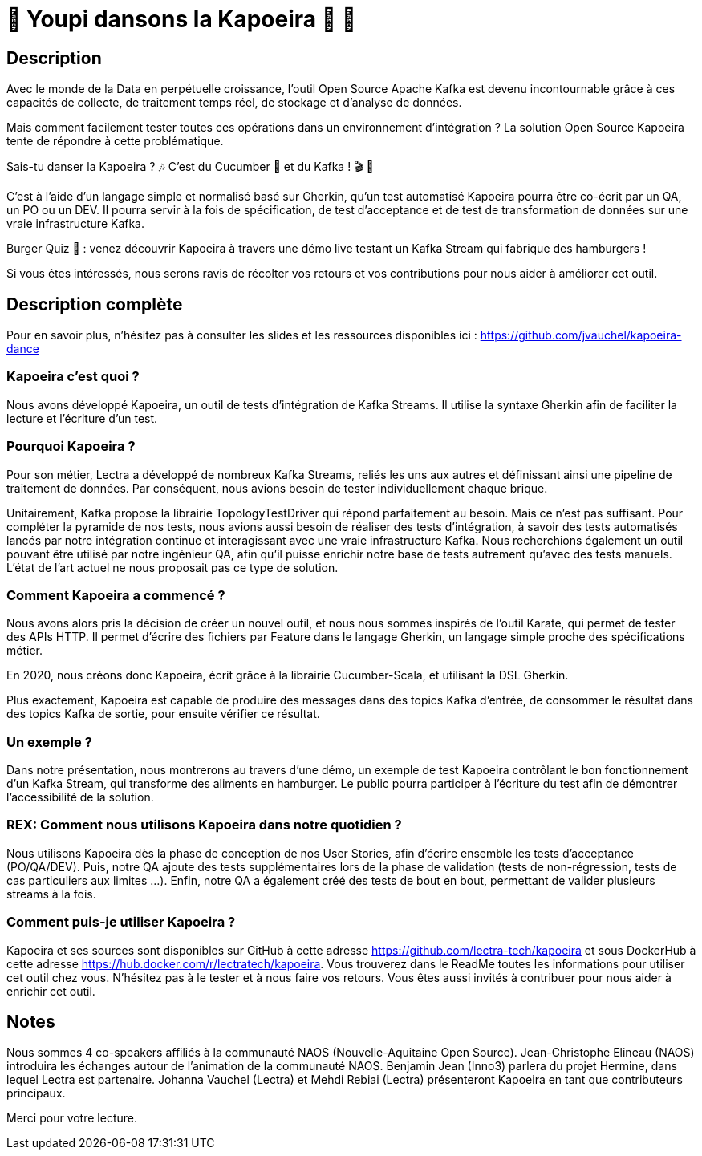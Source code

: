 = 🌴 Youpi dansons la Kapoeira  🕺 💃



== Description

Avec le monde de la Data en perpétuelle croissance, l'outil Open Source Apache Kafka est devenu incontournable grâce à ces capacités de collecte, de traitement temps réel, de stockage et d'analyse de données.

Mais comment facilement tester toutes ces opérations dans un environnement d'intégration ?
La solution Open Source Kapoeira tente de répondre à cette problématique.

Sais-tu danser la Kapoeira ?  🎶 C'est du Cucumber 🥒 et du Kafka ! 🎬 🎺

C'est à l'aide d'un langage simple et normalisé basé sur Gherkin, qu'un test automatisé Kapoeira pourra être co-écrit par un QA, un PO ou un DEV. Il pourra servir à la fois de spécification, de test d'acceptance et de test de transformation de données sur une vraie infrastructure Kafka.

Burger Quiz 🍔 : venez découvrir Kapoeira à travers une démo live testant un Kafka Stream qui fabrique des hamburgers !

Si vous êtes intéressés, nous serons ravis de récolter vos retours et vos contributions pour nous aider à améliorer cet outil.


== Description complète

Pour en savoir plus, n'hésitez pas à consulter les slides et les ressources disponibles ici : https://github.com/jvauchel/kapoeira-dance

=== Kapoeira c'est quoi ?

Nous avons développé Kapoeira, un outil de tests d'intégration de Kafka Streams. Il utilise la syntaxe Gherkin afin de faciliter la lecture et l'écriture d'un test.

=== Pourquoi Kapoeira ?

Pour son métier, Lectra a développé de nombreux Kafka Streams, reliés les uns aux autres et définissant ainsi une pipeline de traitement de données.
Par conséquent, nous avions besoin de tester individuellement chaque brique.

Unitairement, Kafka propose la librairie TopologyTestDriver qui répond parfaitement au besoin.
Mais ce n'est pas suffisant. Pour compléter la pyramide de nos tests, nous avions aussi besoin de réaliser des tests d'intégration, à savoir des tests automatisés lancés par notre intégration continue et interagissant avec une vraie infrastructure Kafka.
Nous recherchions également un outil pouvant être utilisé par notre ingénieur QA, afin qu'il puisse enrichir notre base de tests autrement qu'avec des tests manuels.
L'état de l'art actuel ne nous proposait pas ce type de solution.

=== Comment Kapoeira a commencé ?

Nous avons alors pris la décision de créer un nouvel outil, et nous nous sommes inspirés de l'outil Karate, qui permet de tester des APIs HTTP.
Il permet d'écrire des fichiers par Feature dans le langage Gherkin, un langage simple proche des spécifications métier.

En 2020, nous créons donc Kapoeira, écrit grâce à la librairie Cucumber-Scala, et utilisant la DSL Gherkin.

Plus exactement, Kapoeira est capable de produire des messages dans des topics Kafka d'entrée, de consommer le résultat dans des topics Kafka de sortie, pour ensuite vérifier ce résultat.

=== Un exemple ?

Dans notre présentation, nous montrerons au travers d'une démo, un exemple de test Kapoeira contrôlant le bon fonctionnement d'un Kafka Stream, qui transforme des aliments en hamburger.
Le public pourra participer à l'écriture du test afin de démontrer l'accessibilité de la solution.

=== REX: Comment nous utilisons Kapoeira dans notre quotidien ?

Nous utilisons Kapoeira dès la phase de conception de nos User Stories, afin d'écrire ensemble les tests d'acceptance (PO/QA/DEV).
Puis, notre QA ajoute des tests supplémentaires lors de la phase de validation (tests de non-régression, tests de cas particuliers aux limites ...).
Enfin, notre QA a également créé des tests de bout en bout, permettant de valider plusieurs streams à la fois.

=== Comment puis-je utiliser Kapoeira ?

Kapoeira et ses sources sont disponibles sur GitHub à cette adresse https://github.com/lectra-tech/kapoeira et sous DockerHub à cette adresse https://hub.docker.com/r/lectratech/kapoeira.
Vous trouverez dans le ReadMe toutes les informations pour utiliser cet outil chez vous.
N'hésitez pas à le tester et à nous faire vos retours.
Vous êtes aussi invités à contribuer pour nous aider à enrichir cet outil.

== Notes

Nous sommes 4 co-speakers affiliés à la communauté NAOS (Nouvelle-Aquitaine Open Source).
Jean-Christophe Elineau (NAOS) introduira les échanges autour de l'animation de la communauté NAOS.
Benjamin Jean (Inno3) parlera du projet Hermine, dans lequel Lectra est partenaire.
Johanna Vauchel (Lectra) et Mehdi Rebiai (Lectra) présenteront Kapoeira en tant que contributeurs principaux.

Merci pour votre lecture.
